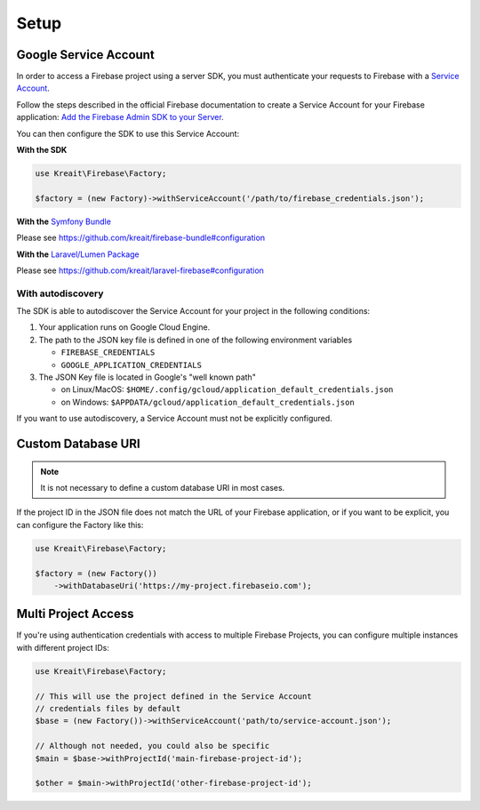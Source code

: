 .. _setup:

#####
Setup
#####

**********************
Google Service Account
**********************

In order to access a Firebase project using a server SDK, you must authenticate your requests to Firebase with
a `Service Account <https://developers.google.com/identity/protocols/OAuth2ServiceAccount>`_.

Follow the steps described in the official Firebase documentation to create a Service Account for your Firebase
application:
`Add the Firebase Admin SDK to your Server <https://firebase.google.com/docs/admin/setup#add_firebase_to_your_app>`_.

You can then configure the SDK to use this Service Account:

**With the SDK**

.. code-block:: php

    use Kreait\Firebase\Factory;

    $factory = (new Factory)->withServiceAccount('/path/to/firebase_credentials.json');

**With the** `Symfony Bundle <https://github.com/kreait/firebase-bundle>`_

Please see `https://github.com/kreait/firebase-bundle#configuration <https://github.com/kreait/firebase-bundle#configuration>`_

**With the** `Laravel/Lumen Package <https://github.com/kreait/laravel-firebase>`_

Please see `https://github.com/kreait/laravel-firebase#configuration <https://github.com/kreait/laravel-firebase#configuration>`_

With autodiscovery
==================

The SDK is able to autodiscover the Service Account for your project in the following conditions:

#. Your application runs on Google Cloud Engine.

#. The path to the JSON key file is defined in one of the following environment variables

   * ``FIREBASE_CREDENTIALS``
   * ``GOOGLE_APPLICATION_CREDENTIALS``

#. The JSON Key file is located in Google's "well known path"

   * on Linux/MacOS: ``$HOME/.config/gcloud/application_default_credentials.json``
   * on Windows: ``$APPDATA/gcloud/application_default_credentials.json``

If you want to use autodiscovery, a Service Account must not be explicitly configured.


*******************
Custom Database URI
*******************

.. note::
    It is not necessary to define a custom database URI in most cases.

If the project ID in the JSON file does not match the URL of your Firebase application, or if you want to
be explicit, you can configure the Factory like this:

.. code-block:: php

    use Kreait\Firebase\Factory;

    $factory = (new Factory())
        ->withDatabaseUri('https://my-project.firebaseio.com');

********************
Multi Project Access
********************

If you're using authentication credentials with access to multiple Firebase Projects, you can configure
multiple instances with different project IDs:

.. code-block:: php

    use Kreait\Firebase\Factory;

    // This will use the project defined in the Service Account
    // credentials files by default
    $base = (new Factory())->withServiceAccount('path/to/service-account.json');

    // Although not needed, you could also be specific
    $main = $base->withProjectId('main-firebase-project-id');

    $other = $main->withProjectId('other-firebase-project-id');

